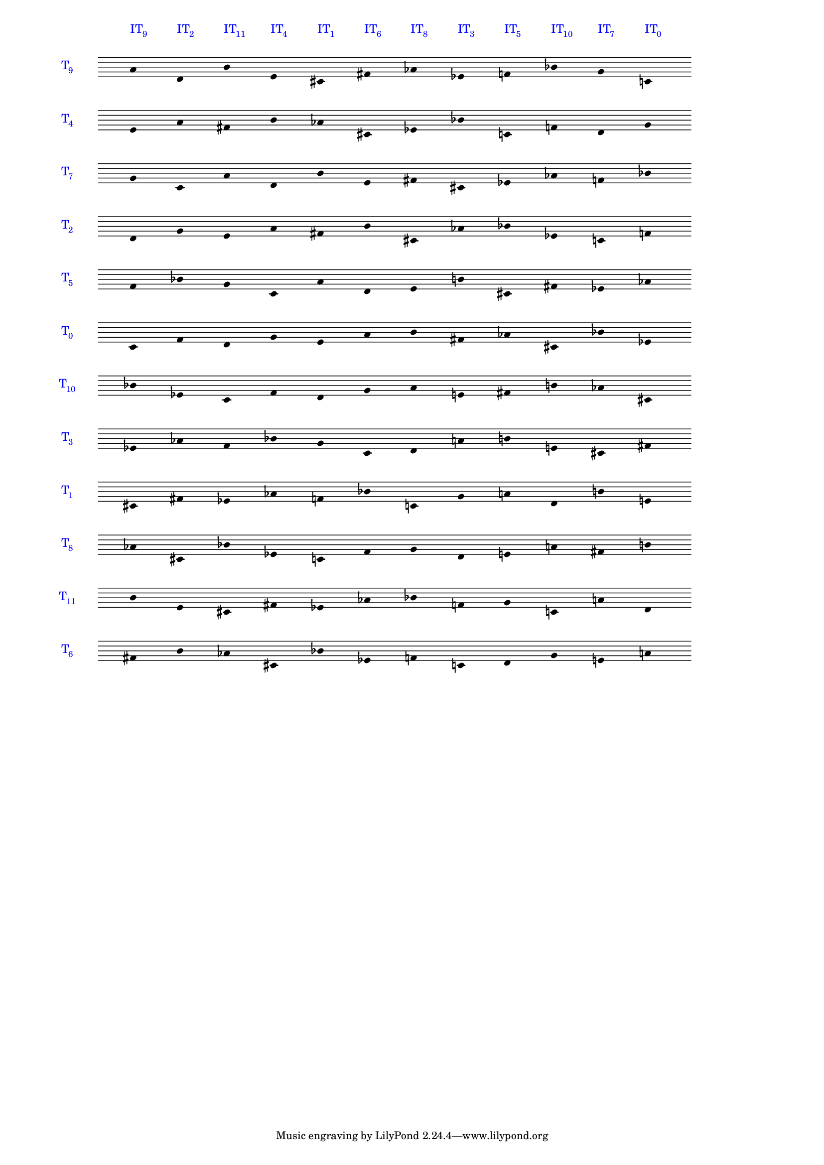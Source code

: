 \version "2.19.83"
\language "english"
#(set-global-staff-size 14)

\layout {
    \context {
        \Staff
        \override VerticalAxisGroup.staff-staff-spacing.minimum-distance = 11
    }
    \context {
        \Score
        \override BarLine.stencil = ##f
        \override Clef.stencil = ##f
        \override SpacingSpanner.strict-spacing = ##t
        \override SystemStartBar.stencil = ##f
        \override Stem.stencil = ##f
        \override TextScript.color = #blue
        \override TextScript.staff-padding = 5
        \override TimeSignature.transparent = ##t
        proportionalNotationDuration = #(ly:make-moment 1 16)
    }
}

\context Score = "Score"
<<
    \context Staff = "Staff_0"
    {
        \context Voice = "Voice_0"
        {
            \set Staff.instrumentName =
            \markup \larger \with-color #blue { T \hspace #-0.75 \sub9}
            \time 12/4
            a'4
            ^ \markup \larger { IT \hspace #-0.75 \sub 9 }
            d'4
            ^ \markup \larger { IT \hspace #-0.75 \sub 2 }
            b'4
            ^ \markup \larger { IT \hspace #-0.75 \sub 11 }
            e'4
            ^ \markup \larger { IT \hspace #-0.75 \sub 4 }
            cs'4
            ^ \markup \larger { IT \hspace #-0.75 \sub 1 }
            fs'4
            ^ \markup \larger { IT \hspace #-0.75 \sub 6 }
            af'4
            ^ \markup \larger { IT \hspace #-0.75 \sub 8 }
            ef'4
            ^ \markup \larger { IT \hspace #-0.75 \sub 3 }
            f'4
            ^ \markup \larger { IT \hspace #-0.75 \sub 5 }
            bf'4
            ^ \markup \larger { IT \hspace #-0.75 \sub 10 }
            g'4
            ^ \markup \larger { IT \hspace #-0.75 \sub 7 }
            c'4
            ^ \markup \larger { IT \hspace #-0.75 \sub 0 }
        }
    }
    \context Staff = "Staff_1"
    {
        \context Voice = "Voice_1"
        {
            \set Staff.instrumentName =
            \markup \larger \with-color #blue { T \hspace #-0.75 \sub4}
            e'4
            a'4
            fs'4
            b'4
            af'4
            cs'4
            ef'4
            bf'4
            c'4
            f'4
            d'4
            g'4
        }
    }
    \context Staff = "Staff_2"
    {
        \context Voice = "Voice_2"
        {
            \set Staff.instrumentName =
            \markup \larger \with-color #blue { T \hspace #-0.75 \sub7}
            g'4
            c'4
            a'4
            d'4
            b'4
            e'4
            fs'4
            cs'4
            ef'4
            af'4
            f'4
            bf'4
        }
    }
    \context Staff = "Staff_3"
    {
        \context Voice = "Voice_3"
        {
            \set Staff.instrumentName =
            \markup \larger \with-color #blue { T \hspace #-0.75 \sub2}
            d'4
            g'4
            e'4
            a'4
            fs'4
            b'4
            cs'4
            af'4
            bf'4
            ef'4
            c'4
            f'4
        }
    }
    \context Staff = "Staff_4"
    {
        \context Voice = "Voice_4"
        {
            \set Staff.instrumentName =
            \markup \larger \with-color #blue { T \hspace #-0.75 \sub5}
            f'4
            bf'4
            g'4
            c'4
            a'4
            d'4
            e'4
            b'4
            cs'4
            fs'4
            ef'4
            af'4
        }
    }
    \context Staff = "Staff_5"
    {
        \context Voice = "Voice_5"
        {
            \set Staff.instrumentName =
            \markup \larger \with-color #blue { T \hspace #-0.75 \sub0}
            c'4
            f'4
            d'4
            g'4
            e'4
            a'4
            b'4
            fs'4
            af'4
            cs'4
            bf'4
            ef'4
        }
    }
    \context Staff = "Staff_6"
    {
        \context Voice = "Voice_6"
        {
            \set Staff.instrumentName =
            \markup \larger \with-color #blue { T \hspace #-0.75 \sub10}
            bf'4
            ef'4
            c'4
            f'4
            d'4
            g'4
            a'4
            e'4
            fs'4
            b'4
            af'4
            cs'4
        }
    }
    \context Staff = "Staff_7"
    {
        \context Voice = "Voice_7"
        {
            \set Staff.instrumentName =
            \markup \larger \with-color #blue { T \hspace #-0.75 \sub3}
            ef'4
            af'4
            f'4
            bf'4
            g'4
            c'4
            d'4
            a'4
            b'4
            e'4
            cs'4
            fs'4
        }
    }
    \context Staff = "Staff_8"
    {
        \context Voice = "Voice_8"
        {
            \set Staff.instrumentName =
            \markup \larger \with-color #blue { T \hspace #-0.75 \sub1}
            cs'4
            fs'4
            ef'4
            af'4
            f'4
            bf'4
            c'4
            g'4
            a'4
            d'4
            b'4
            e'4
        }
    }
    \context Staff = "Staff_9"
    {
        \context Voice = "Voice_9"
        {
            \set Staff.instrumentName =
            \markup \larger \with-color #blue { T \hspace #-0.75 \sub8}
            af'4
            cs'4
            bf'4
            ef'4
            c'4
            f'4
            g'4
            d'4
            e'4
            a'4
            fs'4
            b'4
        }
    }
    \context Staff = "Staff_10"
    {
        \context Voice = "Voice_10"
        {
            \set Staff.instrumentName =
            \markup \larger \with-color #blue { T \hspace #-0.75 \sub11}
            b'4
            e'4
            cs'4
            fs'4
            ef'4
            af'4
            bf'4
            f'4
            g'4
            c'4
            a'4
            d'4
        }
    }
    \context Staff = "Staff_11"
    {
        \context Voice = "Voice_11"
        {
            \set Staff.instrumentName =
            \markup \larger \with-color #blue { T \hspace #-0.75 \sub6}
            fs'4
            b'4
            af'4
            cs'4
            bf'4
            ef'4
            f'4
            c'4
            d'4
            g'4
            e'4
            a'4
        }
    }
>>